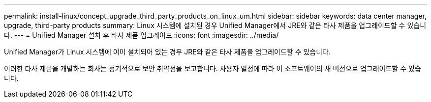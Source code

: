 ---
permalink: install-linux/concept_upgrade_third_party_products_on_linux_um.html 
sidebar: sidebar 
keywords: data center manager, upgrade, third-party products 
summary: Linux 시스템에 설치된 경우 Unified Manager에서 JRE와 같은 타사 제품을 업그레이드할 수 있습니다. 
---
= Unified Manager 설치 후 타사 제품 업그레이드
:icons: font
:imagesdir: ../media/


[role="lead"]
Unified Manager가 Linux 시스템에 이미 설치되어 있는 경우 JRE와 같은 타사 제품을 업그레이드할 수 있습니다.

이러한 타사 제품을 개발하는 회사는 정기적으로 보안 취약점을 보고합니다. 사용자 일정에 따라 이 소프트웨어의 새 버전으로 업그레이드할 수 있습니다.
